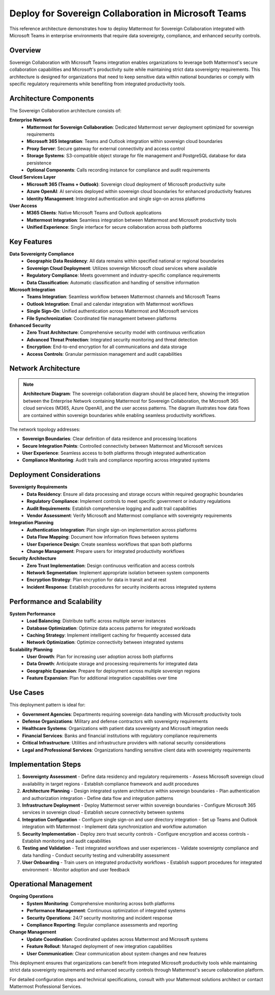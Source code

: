 Deploy for Sovereign Collaboration in Microsoft Teams
====================================================

This reference architecture demonstrates how to deploy Mattermost for Sovereign Collaboration integrated with Microsoft Teams in enterprise environments that require data sovereignty, compliance, and enhanced security controls.

Overview
--------

Sovereign Collaboration with Microsoft Teams integration enables organizations to leverage both Mattermost's secure collaboration capabilities and Microsoft's productivity suite while maintaining strict data sovereignty requirements. This architecture is designed for organizations that need to keep sensitive data within national boundaries or comply with specific regulatory requirements while benefiting from integrated productivity tools.

Architecture Components
----------------------

The Sovereign Collaboration architecture consists of:

**Enterprise Network**
  - **Mattermost for Sovereign Collaboration**: Dedicated Mattermost server deployment optimized for sovereign requirements
  - **Microsoft 365 Integration**: Teams and Outlook integration within sovereign cloud boundaries  
  - **Proxy Server**: Secure gateway for external connectivity and access control
  - **Storage Systems**: S3-compatible object storage for file management and PostgreSQL database for data persistence
  - **Optional Components**: Calls recording instance for compliance and audit requirements

**Cloud Services Layer**
  - **Microsoft 365 (Teams + Outlook)**: Sovereign cloud deployment of Microsoft productivity suite
  - **Azure OpenAI**: AI services deployed within sovereign cloud boundaries for enhanced productivity features
  - **Identity Management**: Integrated authentication and single sign-on across platforms

**User Access**
  - **M365 Clients**: Native Microsoft Teams and Outlook applications
  - **Mattermost Integration**: Seamless integration between Mattermost and Microsoft productivity tools
  - **Unified Experience**: Single interface for secure collaboration across both platforms

Key Features
-----------

**Data Sovereignty Compliance**
  - **Geographic Data Residency**: All data remains within specified national or regional boundaries
  - **Sovereign Cloud Deployment**: Utilizes sovereign Microsoft cloud services where available
  - **Regulatory Compliance**: Meets government and industry-specific compliance requirements
  - **Data Classification**: Automatic classification and handling of sensitive information

**Microsoft Integration**
  - **Teams Integration**: Seamless workflow between Mattermost channels and Microsoft Teams
  - **Outlook Integration**: Email and calendar integration with Mattermost workflows
  - **Single Sign-On**: Unified authentication across Mattermost and Microsoft services
  - **File Synchronization**: Coordinated file management between platforms

**Enhanced Security**
  - **Zero Trust Architecture**: Comprehensive security model with continuous verification
  - **Advanced Threat Protection**: Integrated security monitoring and threat detection
  - **Encryption**: End-to-end encryption for all communications and data storage
  - **Access Controls**: Granular permission management and audit capabilities

Network Architecture
-------------------

.. note::
   **Architecture Diagram**: The sovereign collaboration diagram should be placed here, showing the integration between the Enterprise Network containing Mattermost for Sovereign Collaboration, the Microsoft 365 cloud services (M365, Azure OpenAI), and the user access patterns. The diagram illustrates how data flows are contained within sovereign boundaries while enabling seamless productivity workflows.

The network topology addresses:

- **Sovereign Boundaries**: Clear definition of data residence and processing locations
- **Secure Integration Points**: Controlled connectivity between Mattermost and Microsoft services
- **User Experience**: Seamless access to both platforms through integrated authentication
- **Compliance Monitoring**: Audit trails and compliance reporting across integrated systems

Deployment Considerations
------------------------

**Sovereignty Requirements**
  - **Data Residency**: Ensure all data processing and storage occurs within required geographic boundaries
  - **Regulatory Compliance**: Implement controls to meet specific government or industry regulations
  - **Audit Requirements**: Establish comprehensive logging and audit trail capabilities
  - **Vendor Assessment**: Verify Microsoft and Mattermost compliance with sovereignty requirements

**Integration Planning**
  - **Authentication Integration**: Plan single sign-on implementation across platforms
  - **Data Flow Mapping**: Document how information flows between systems
  - **User Experience Design**: Create seamless workflows that span both platforms
  - **Change Management**: Prepare users for integrated productivity workflows

**Security Architecture**
  - **Zero Trust Implementation**: Design continuous verification and access controls
  - **Network Segmentation**: Implement appropriate isolation between system components
  - **Encryption Strategy**: Plan encryption for data in transit and at rest
  - **Incident Response**: Establish procedures for security incidents across integrated systems

Performance and Scalability
---------------------------

**System Performance**
  - **Load Balancing**: Distribute traffic across multiple server instances
  - **Database Optimization**: Optimize data access patterns for integrated workloads
  - **Caching Strategy**: Implement intelligent caching for frequently accessed data
  - **Network Optimization**: Optimize connectivity between integrated systems

**Scalability Planning**
  - **User Growth**: Plan for increasing user adoption across both platforms
  - **Data Growth**: Anticipate storage and processing requirements for integrated data
  - **Geographic Expansion**: Prepare for deployment across multiple sovereign regions
  - **Feature Expansion**: Plan for additional integration capabilities over time

Use Cases
---------

This deployment pattern is ideal for:

- **Government Agencies**: Departments requiring sovereign data handling with Microsoft productivity tools
- **Defense Organizations**: Military and defense contractors with sovereignty requirements
- **Healthcare Systems**: Organizations with patient data sovereignty and Microsoft integration needs
- **Financial Services**: Banks and financial institutions with regulatory compliance requirements
- **Critical Infrastructure**: Utilities and infrastructure providers with national security considerations
- **Legal and Professional Services**: Organizations handling sensitive client data with sovereignty requirements

Implementation Steps
-------------------

1. **Sovereignty Assessment**
   - Define data residency and regulatory requirements
   - Assess Microsoft sovereign cloud availability in target regions
   - Establish compliance framework and audit procedures

2. **Architecture Planning**
   - Design integrated system architecture within sovereign boundaries
   - Plan authentication and authorization integration
   - Define data flow and integration patterns

3. **Infrastructure Deployment**
   - Deploy Mattermost server within sovereign boundaries
   - Configure Microsoft 365 services in sovereign cloud
   - Establish secure connectivity between systems

4. **Integration Configuration**
   - Configure single sign-on and user directory integration
   - Set up Teams and Outlook integration with Mattermost
   - Implement data synchronization and workflow automation

5. **Security Implementation**
   - Deploy zero trust security controls
   - Configure encryption and access controls
   - Establish monitoring and audit capabilities

6. **Testing and Validation**
   - Test integrated workflows and user experiences
   - Validate sovereignty compliance and data handling
   - Conduct security testing and vulnerability assessment

7. **User Onboarding**
   - Train users on integrated productivity workflows
   - Establish support procedures for integrated environment
   - Monitor adoption and user feedback

Operational Management
---------------------

**Ongoing Operations**
  - **System Monitoring**: Comprehensive monitoring across both platforms
  - **Performance Management**: Continuous optimization of integrated systems
  - **Security Operations**: 24/7 security monitoring and incident response
  - **Compliance Reporting**: Regular compliance assessments and reporting

**Change Management**
  - **Update Coordination**: Coordinated updates across Mattermost and Microsoft systems
  - **Feature Rollout**: Managed deployment of new integration capabilities
  - **User Communication**: Clear communication about system changes and new features

This deployment ensures that organizations can benefit from integrated Microsoft productivity tools while maintaining strict data sovereignty requirements and enhanced security controls through Mattermost's secure collaboration platform.

For detailed configuration steps and technical specifications, consult with your Mattermost solutions architect or contact Mattermost Professional Services.